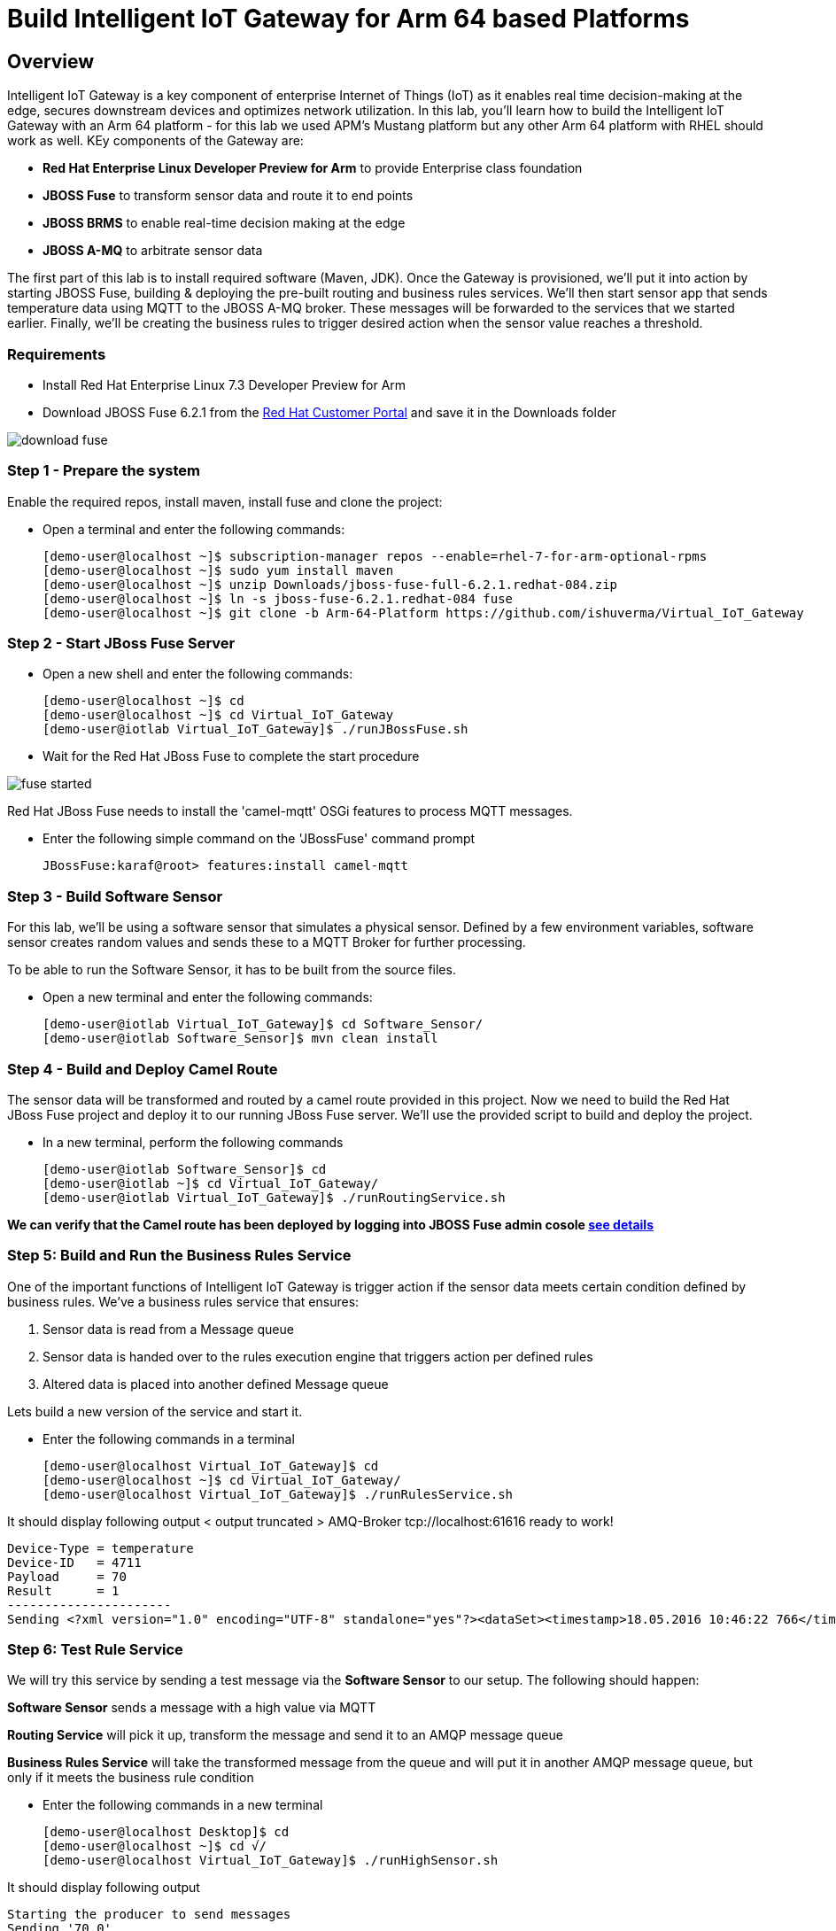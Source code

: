 = Build Intelligent IoT Gateway for Arm 64 based Platforms

:Author:    Patrick Steiner, Ishu Verma
:Email:     psteiner@redhat.com, iverma@redhat.com
:Date:      01/05/2017

:toc: macro

toc::[]

== Overview
Intelligent IoT Gateway is a key component of enterprise Internet of Things (IoT) as it enables real time  decision-making at the edge, secures downstream devices and optimizes network utilization. In this lab, you'll learn how to build the Intelligent IoT Gateway with an Arm 64 platform - for this lab we used APM's Mustang platform but any other Arm 64 platform with RHEL should work as well. KEy components of the Gateway are:

* *Red Hat Enterprise Linux Developer Preview for Arm* to provide Enterprise class foundation
* *JBOSS Fuse* to transform sensor data and route it to end points
* *JBOSS BRMS* to enable real-time decision making at the edge
* *JBOSS A-MQ* to arbitrate sensor data


The first part of this lab is to install required software (Maven, JDK). Once the Gateway is provisioned, we'll put it into action by starting JBOSS Fuse, building & deploying the pre-built routing and business rules services. We'll then start sensor app that sends temperature data using MQTT to the JBOSS A-MQ broker. These messages will be forwarded to the services that we started earlier. Finally, we'll be creating the business rules to trigger desired action when the sensor value reaches a threshold. 

=== Requirements
- Install Red Hat Enterprise Linux 7.3 Developer Preview for Arm
- Download JBOSS Fuse 6.2.1 from the https://access.redhat.com/jbossnetwork/restricted/listSoftware.html?product=jboss.fuse&downloadType=distributions[Red Hat Customer Portal] and save it in the Downloads folder

image:images/download_fuse.png[]

=== Step 1 - Prepare the system

Enable the required repos, install maven, install fuse and clone the project:

 * Open a terminal and enter the following commands:
 
 [demo-user@localhost ~]$ subscription-manager repos --enable=rhel-7-for-arm-optional-rpms
 [demo-user@localhost ~]$ sudo yum install maven
 [demo-user@localhost ~]$ unzip Downloads/jboss-fuse-full-6.2.1.redhat-084.zip
 [demo-user@localhost ~]$ ln -s jboss-fuse-6.2.1.redhat-084 fuse
 [demo-user@localhost ~]$ git clone -b Arm-64-Platform https://github.com/ishuverma/Virtual_IoT_Gateway
 
=== Step 2 - Start JBoss Fuse Server

 * Open a new shell and enter the following commands:

  [demo-user@localhost ~]$ cd
  [demo-user@localhost ~]$ cd Virtual_IoT_Gateway
  [demo-user@iotlab Virtual_IoT_Gateway]$ ./runJBossFuse.sh

* Wait for the Red Hat JBoss Fuse to complete the start procedure

image:images/fuse_started.png[]

Red Hat JBoss Fuse needs to install the 'camel-mqtt' OSGi features to process MQTT messages. 

* Enter the following simple command on the 'JBossFuse' command prompt

 JBossFuse:karaf@root> features:install camel-mqtt
 
=== Step 3 - Build Software Sensor
 
For this lab, we’ll be using a software sensor that simulates a physical sensor. Defined by a few environment variables, software sensor creates random values and sends these to a MQTT Broker for further processing.

To be able to run the Software Sensor, it has to be built from the source files.

 * Open a new terminal and enter the following commands:
 
 [demo-user@iotlab Virtual_IoT_Gateway]$ cd Software_Sensor/
 [demo-user@iotlab Software_Sensor]$ mvn clean install

=== Step 4 - Build and Deploy Camel Route

The sensor data will be transformed and routed by a camel route provided in this project. Now we need to build the Red Hat JBoss Fuse project and deploy it to our running JBoss Fuse server. We’ll use the provided script to build and deploy the project.

 * In a new terminal, perform the following commands

 [demo-user@iotlab Software_Sensor]$ cd
 [demo-user@iotlab ~]$ cd Virtual_IoT_Gateway/
 [demo-user@iotlab Virtual_IoT_Gateway]$ ./runRoutingService.sh

**We can verify that the Camel route has been deployed by logging into JBOSS Fuse admin cosole https://github.com/ishuverma/Virtual-IoT_Summit_Lab/tree/Virtual-Lab-1/RoutingService#verify-that-the-camel-route-has-been-deployed[see details]**

=== Step 5: Build and Run the *Business Rules Service*
One of the important functions of Intelligent IoT Gateway is trigger action if the sensor data meets certain condition defined by business rules. We've a business rules service that ensures:

1. Sensor data is read from a Message queue
2. Sensor data is handed over to the rules execution engine that triggers action per defined rules 
3. Altered data is placed into another defined Message queue

Lets build a new version of the service and start it.

 * Enter the following commands in a terminal

 [demo-user@localhost Virtual_IoT_Gateway]$ cd
 [demo-user@localhost ~]$ cd Virtual_IoT_Gateway/
 [demo-user@localhost Virtual_IoT_Gateway]$ ./runRulesService.sh
 
It should display following output
 < output truncated >
 AMQ-Broker tcp://localhost:61616 ready to work!

 Device-Type = temperature
 Device-ID   = 4711
 Payload     = 70
 Result      = 1
 ----------------------
 Sending <?xml version="1.0" encoding="UTF-8" standalone="yes"?><dataSet><timestamp>18.05.2016 10:46:22 766</timestamp><deviceType>temperature</deviceType><deviceID>4711</deviceID><payload>70</payload><required>0</required><average>0.0</average><errorCode>1</errorCode></dataSet>

=== Step 6: Test Rule Service
We will try this service by sending a test message via the *Software Sensor* to our setup. The following should happen:

*Software Sensor* sends a message with a high value via MQTT

*Routing Service* will pick it up, transform the message and send it to an AMQP message queue

*Business Rules Service* will take the transformed message from the queue and will put it in another AMQP message queue, but only if it meets the business rule condition
 
 
 * Enter the following commands in a new terminal

 [demo-user@localhost Desktop]$ cd
 [demo-user@localhost ~]$ cd √/
 [demo-user@localhost Virtual_IoT_Gateway]$ ./runHighSensor.sh

It should display following output
 
 Starting the producer to send messages
 Sending '70,0'

 AMQ-Broker tcp://localhost:61616 ready to work!
 Device-Type = temperature
 Device-ID   = 4711
 Payload     = 70
 Result      = 1
 ----------------------
 Sending <?xml version="1.0" encoding="UTF-8" standalone="yes"?><dataSet><timestamp>17.05.2016 15:08:59 265</timestamp><deviceType>temperature</deviceType><deviceID>4711</deviceID><payload>70</payload><required>0</required><average>0.0</average><errorCode>1</errorCode></dataSet>
 ----------------------

Another way to verify that the message was properly processed is to take a
 look at Red Hat JBoss Fuse console via 'http://<ip address of Arm system>:8181', The count of messages enqueued and dequeued shoud now show that one message has been taken from 'message.to.rules' and placed into 'message.to.datacenter'. This was per the business rules defined by the decision table i.e. if the temperature exceeds a threshold then the message should be sent to datacenter.
 
_Note: Fuse console login/password is admin/change12_me_

image:BusinessRulesService/images/testResult.png[]

*--------------------- End of Lab ---------------------*
